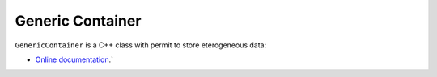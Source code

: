 Generic Container
=================

|Build Status|


``GenericContainer`` is a C++ class with permit to store eterogeneous
data:

- `Online documentation <http://ebertolazzi.github.io/GenericContainer>`__.`

.. |Build Status| image:: https://travis-ci.org/ebertolazzi/GenericContainer.svg?branch=master
   :target: https://travis-ci.org/ebertolazzi/GenericContainer
